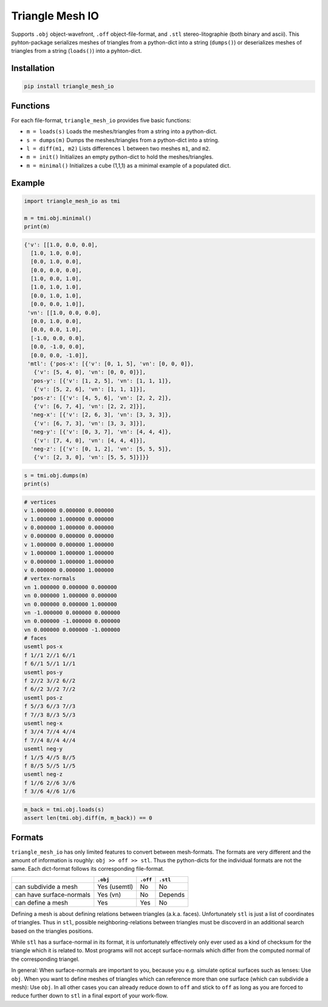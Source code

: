 ################
Triangle Mesh IO
################
|TestStatus| |PyPiStatus| |BlackStyle| |BlackPackStyle| |MITLicenseBadge|



Supports ``.obj`` object-wavefront, ``.off`` object-file-format,  and ``.stl``
stereo-litographie (both binary and ascii).
This pyhton-package serializes meshes of triangles from a python-dict into
a string (``dumps()``) or deserializes meshes of triangles from a string
(``loads()``) into a pyhton-dict.


************
Installation
************

.. code-block:: bash

    pip install triangle_mesh_io


*********
Functions
*********

For each file-format, ``triangle_mesh_io`` provides five basic functions:


- ``m = loads(s)`` Loads the meshes/triangles from a string into a python-dict.

- ``s = dumps(m)`` Dumps the meshes/triangles from a python-dict into a string.

- ``l = diff(m1, m2)`` Lists differences ``l`` between two meshes ``m1``, and ``m2``.

- ``m = init()`` Initializes an empty python-dict to hold the meshes/triangles.

- ``m = minimal()`` Initializes a cube (1,1,1) as a minimal example of a populated dict.


*******
Example
*******

.. code-block:: python

    import triangle_mesh_io as tmi

    m = tmi.obj.minimal()
    print(m)


.. code-block::

    {'v': [[1.0, 0.0, 0.0],
      [1.0, 1.0, 0.0],
      [0.0, 1.0, 0.0],
      [0.0, 0.0, 0.0],
      [1.0, 0.0, 1.0],
      [1.0, 1.0, 1.0],
      [0.0, 1.0, 1.0],
      [0.0, 0.0, 1.0]],
     'vn': [[1.0, 0.0, 0.0],
      [0.0, 1.0, 0.0],
      [0.0, 0.0, 1.0],
      [-1.0, 0.0, 0.0],
      [0.0, -1.0, 0.0],
      [0.0, 0.0, -1.0]],
     'mtl': {'pos-x': [{'v': [0, 1, 5], 'vn': [0, 0, 0]},
       {'v': [5, 4, 0], 'vn': [0, 0, 0]}],
      'pos-y': [{'v': [1, 2, 5], 'vn': [1, 1, 1]},
       {'v': [5, 2, 6], 'vn': [1, 1, 1]}],
      'pos-z': [{'v': [4, 5, 6], 'vn': [2, 2, 2]},
       {'v': [6, 7, 4], 'vn': [2, 2, 2]}],
      'neg-x': [{'v': [2, 6, 3], 'vn': [3, 3, 3]},
       {'v': [6, 7, 3], 'vn': [3, 3, 3]}],
      'neg-y': [{'v': [0, 3, 7], 'vn': [4, 4, 4]},
       {'v': [7, 4, 0], 'vn': [4, 4, 4]}],
      'neg-z': [{'v': [0, 1, 2], 'vn': [5, 5, 5]},
       {'v': [2, 3, 0], 'vn': [5, 5, 5]}]}}


.. code-block:: python

       s = tmi.obj.dumps(m)
       print(s)


.. code-block::

    # vertices
    v 1.000000 0.000000 0.000000
    v 1.000000 1.000000 0.000000
    v 0.000000 1.000000 0.000000
    v 0.000000 0.000000 0.000000
    v 1.000000 0.000000 1.000000
    v 1.000000 1.000000 1.000000
    v 0.000000 1.000000 1.000000
    v 0.000000 0.000000 1.000000
    # vertex-normals
    vn 1.000000 0.000000 0.000000
    vn 0.000000 1.000000 0.000000
    vn 0.000000 0.000000 1.000000
    vn -1.000000 0.000000 0.000000
    vn 0.000000 -1.000000 0.000000
    vn 0.000000 0.000000 -1.000000
    # faces
    usemtl pos-x
    f 1//1 2//1 6//1
    f 6//1 5//1 1//1
    usemtl pos-y
    f 2//2 3//2 6//2
    f 6//2 3//2 7//2
    usemtl pos-z
    f 5//3 6//3 7//3
    f 7//3 8//3 5//3
    usemtl neg-x
    f 3//4 7//4 4//4
    f 7//4 8//4 4//4
    usemtl neg-y
    f 1//5 4//5 8//5
    f 8//5 5//5 1//5
    usemtl neg-z
    f 1//6 2//6 3//6
    f 3//6 4//6 1//6


.. code-block:: python

       m_back = tmi.obj.loads(s)
       assert len(tmi.obj.diff(m, m_back)) == 0


*******
Formats
*******

``triangle_mesh_io`` has only limited features to convert between mesh-formats.
The formats are very different and the amount of information is roughly:
``obj >> off >> stl``.
Thus the python-dicts for the individual
formats are not the same. Each dict-format follows its corresponding
file-format.


+--------------------------+------------+------------+------------+
|                          |  ``.obj``  |  ``.off``  |  ``.stl``  |
+==========================+============+============+============+
| can subdivide a mesh     |Yes (usemtl)|No          |No          |
+--------------------------+------------+------------+------------+
| can have surface-normals |Yes (vn)    |No          |Depends     |
+--------------------------+------------+------------+------------+
| can define a mesh        |Yes         |Yes         |No          |
+--------------------------+------------+------------+------------+


Defining a mesh is about defining relations between triangles (a.k.a. faces).
Unfortunately ``stl`` is just a list of coordinates of triangles.
Thus in ``stl``, possible neighboring-relations between triangles must be
discoverd in an additional search based on the triangles positions.


While ``stl`` has a surface-normal in its format, it is unfortunately
effectively only ever used as a kind of checksum for the triangle which it is
related to.
Most programs will not accept surface-normals which differ from the computed
normal of the corresponding triangel.


In general: When surface-normals are important to you, because you e.g.
simulate optical surfaces such as lenses: Use ``obj``.
When you want to define meshes of triangles which can reference more than one
surface (which can subdivide a mesh): Use ``obj``.
In all other cases you can already reduce down to ``off`` and stick to ``off``
as long as you are forced to reduce further down to ``stl`` in a final
export of your work-flow.


.. |TestStatus| image:: https://github.com/cherenkov-plenoscope/triangle_mesh_io/actions/workflows/test.yml/badge.svg?branch=main
    :target: https://github.com/cherenkov-plenoscope/triangle_mesh_io/actions/workflows/test.yml

.. |PyPiStatus| image:: https://img.shields.io/pypi/v/triangle_mesh_io
    :target: https://pypi.org/project/triangle_mesh_io

.. |BlackStyle| image:: https://img.shields.io/badge/code%20style-black-000000.svg
    :target: https://github.com/psf/black

.. |BlackPackStyle| image:: https://img.shields.io/badge/pack%20style-black-000000.svg
    :target: https://github.com/cherenkov-plenoscope/black_pack

.. |MITLicenseBadge| image:: https://img.shields.io/badge/License-MIT-yellow.svg
    :target: https://opensource.org/licenses/MIT
